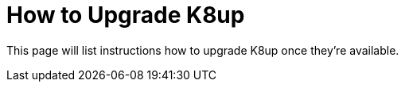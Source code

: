 = How to Upgrade K8up

This page will list instructions how to upgrade K8up once they're available.
